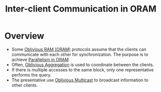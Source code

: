 :PROPERTIES:
:ID:       8273d2ab-183a-4047-b8ee-08a2071c9d47
:END:
#+title: Inter-client Communication in ORAM

* Overview
+ Some [[id:83e1d468-29df-4e78-9fb2-02433eb69fa4][Oblivious RAM (ORAM)]] protocols assume that the clients can communicate with each other for synchronization. The purpose is to achieve [[id:72e716fa-f062-4e60-899e-72be8cc5b9ea][Parallelism in ORAM]]
+ Often, [[id:01cdccf5-35e8-4680-ba0a-aab324cc6cf9][Oblivious Aggregation]] is used to coordinate between the clients.
+ If there is multiple accesses to the same block, only one representative performs the query.
+ The presentative use [[id:984c009b-89f2-4b15-8dea-0776ccd2e92f][Oblivious Multicast]] to broadcast information to other clients.
